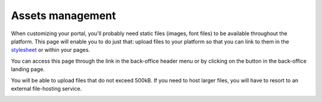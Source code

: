 Assets management
=================

When customizing your portal, you'll probably need static files (images, font files) to be available throughout the
platform. This page will enable you to do just that: upload files to your platform so that you can link to them in the
`stylesheet <intro#stylesheet>`_ or within your pages.

You can access this page through the link in the back-office header menu or by clicking on the button in the
back-office landing page.

.. image:: assets__access-interface.png

You will be able to upload files that do not exceed 500kB. If you need to host larger files, you will have to resort to
an external file-hosting service.

.. image:: assets__interface.png
